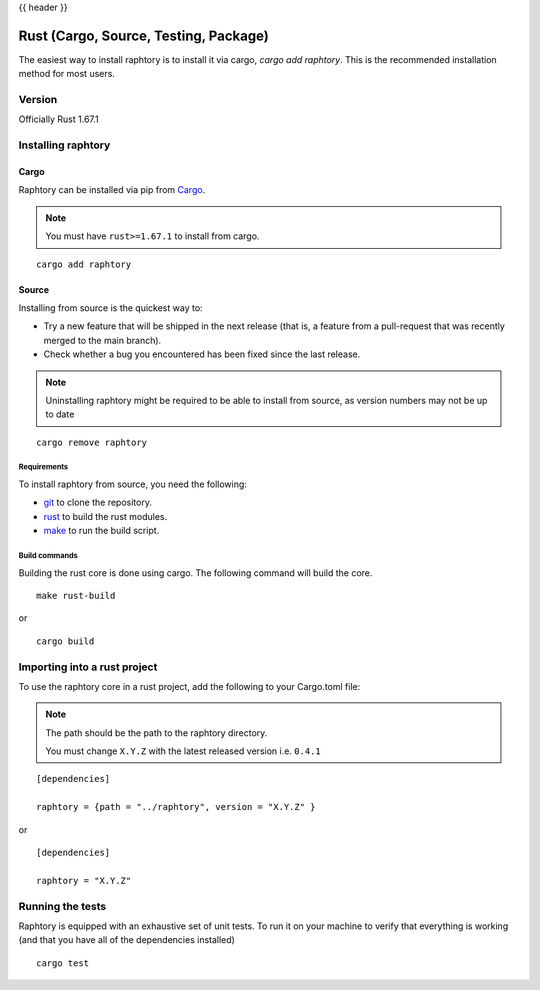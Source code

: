 .. _install-rust:

{{ header }}

#########################################
Rust (Cargo, Source, Testing, Package)
#########################################

The easiest way to install raphtory is to install it
via cargo, `cargo add raphtory`.
This is the recommended installation method for most users.

.. _install.version-rust:

Version
***************

Officially Rust 1.67.1

Installing raphtory
********************

Cargo
===========

Raphtory can be installed via pip from
`Cargo <https://crates.io/crates/raphtory>`__.

.. note::
    You must have ``rust>=1.67.1`` to install from cargo.

::

    cargo add raphtory


Source
===========

Installing from source is the quickest way to:

* Try a new feature that will be shipped in the next release (that is, a feature from a pull-request that was recently merged to the main branch).
* Check whether a bug you encountered has been fixed since the last release.

.. note::
     Uninstalling raphtory might be required to be able to install from source, as version numbers may not be up to date

::

    cargo remove raphtory

Requirements
--------------

To install raphtory from source, you need the following:

* `git <https://git-scm.com/>`__ to clone the repository.
* `rust <https://www.rust-lang.org/>`__ to build the rust modules.
* `make <https://www.gnu.org/software/make/>`__ to run the build script.

Build commands
-------------------------------

Building the rust core is done using cargo. The following command will build the core.

::

    make rust-build

or

::

    cargo build


Importing into a rust project
************************************************

To use the raphtory core in a rust project, add the following to your Cargo.toml file:

.. note::
    The path should be the path to the raphtory directory.

    You must change ``X.Y.Z`` with the latest released version i.e. ``0.4.1``


::

    [dependencies]

    raphtory = {path = "../raphtory", version = "X.Y.Z" }


or

::

    [dependencies]

    raphtory = "X.Y.Z"


Running the tests
************************************************

Raphtory is equipped with an exhaustive set of unit tests.
To run it on your machine to verify that everything is working
(and that you have all of the dependencies installed)


::

    cargo test


